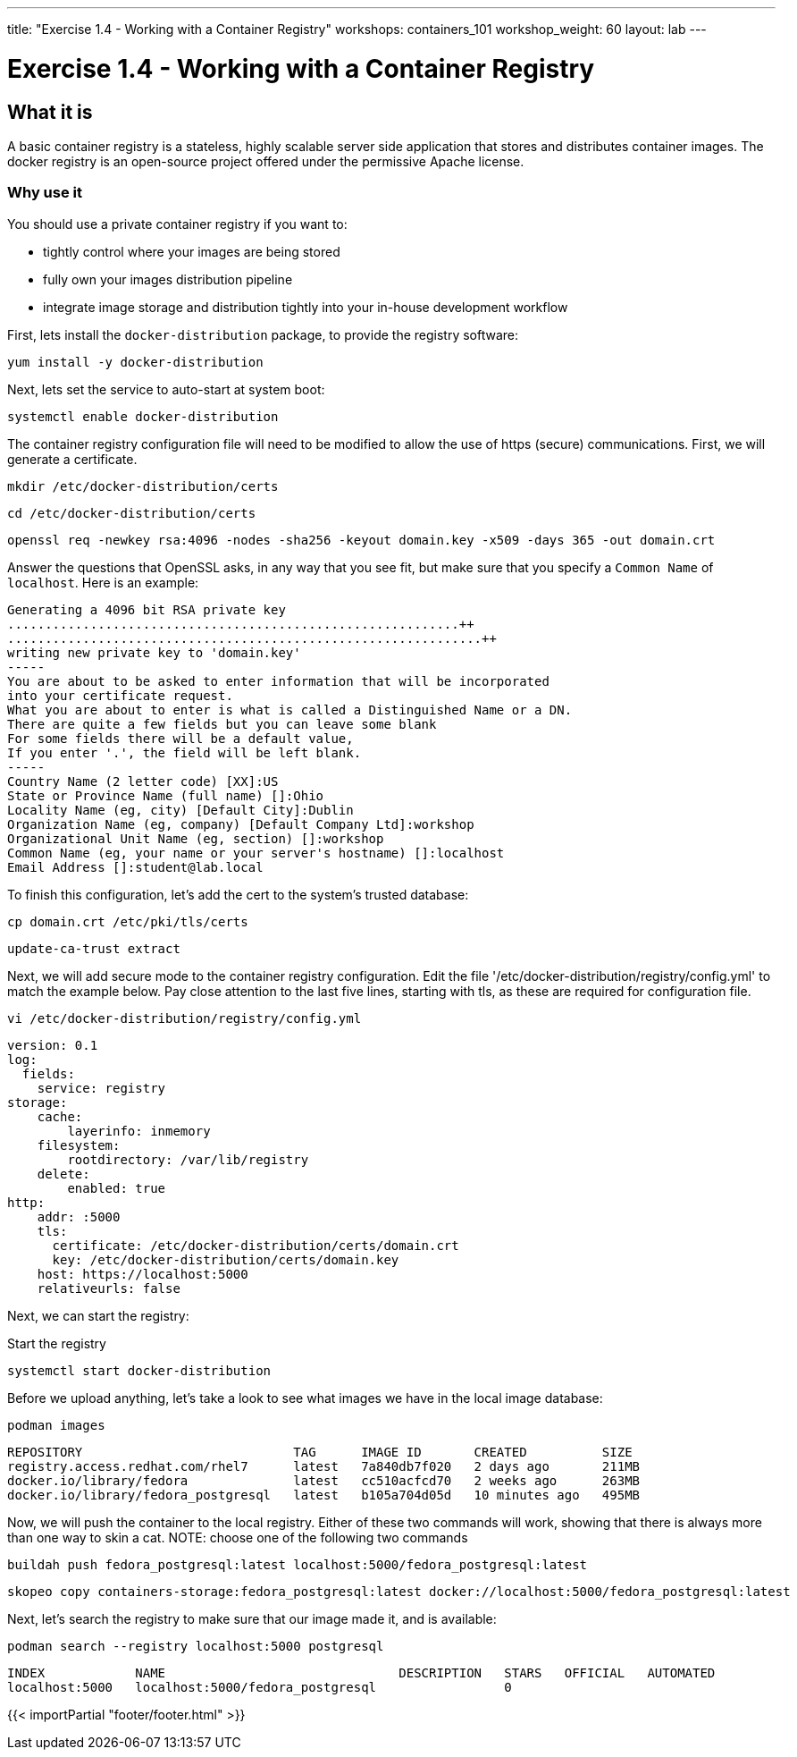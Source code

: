 ---
title: "Exercise 1.4 - Working with a Container Registry"
workshops: containers_101
workshop_weight: 60
layout: lab
---

:badges:
:icons: font
:imagesdir: /workshops/containers_101/images
:source-highlighter: highlight.js
:source-language: yaml


= Exercise 1.4 - Working with a Container Registry

== What it is
A basic container registry is a stateless, highly scalable server side application that stores and  distributes container images.  The docker registry is an open-source project offered under the permissive Apache license.


=== Why use it
You should use a private container registry if you want to:

- tightly control where your images are being stored
- fully own your images distribution pipeline
- integrate image storage and distribution tightly into your in-house development workflow

First, lets install the `docker-distribution` package, to provide the registry software:

[source, bash]
----
yum install -y docker-distribution
----


Next, lets set the service to auto-start at system boot:

[source, bash]
----
systemctl enable docker-distribution
----


The container registry configuration file will need to be modified to allow the use of https (secure) communications.  First, we will generate a certificate.

[source, bash]
----
mkdir /etc/docker-distribution/certs
----

[source, bash]
----
cd /etc/docker-distribution/certs
----

[source, bash]
----
openssl req -newkey rsa:4096 -nodes -sha256 -keyout domain.key -x509 -days 365 -out domain.crt
----


Answer the questions that OpenSSL asks, in any way that you see fit, but make sure that you specify a `Common Name` of `localhost`.  Here is an example:

....
Generating a 4096 bit RSA private key
............................................................++
...............................................................++
writing new private key to 'domain.key'
-----
You are about to be asked to enter information that will be incorporated
into your certificate request.
What you are about to enter is what is called a Distinguished Name or a DN.
There are quite a few fields but you can leave some blank
For some fields there will be a default value,
If you enter '.', the field will be left blank.
-----
Country Name (2 letter code) [XX]:US
State or Province Name (full name) []:Ohio
Locality Name (eg, city) [Default City]:Dublin
Organization Name (eg, company) [Default Company Ltd]:workshop
Organizational Unit Name (eg, section) []:workshop
Common Name (eg, your name or your server's hostname) []:localhost
Email Address []:student@lab.local
....

To finish this configuration, let's add the cert to the system's trusted database:

[source, bash]
----
cp domain.crt /etc/pki/tls/certs
----

[source, bash]
----
update-ca-trust extract
----


Next, we will add secure mode to the container registry configuration.  Edit the file '/etc/docker-distribution/registry/config.yml' to match the example below.  Pay close attention to the last five lines, starting with tls, as these are required for configuration file.

[source, bash]
----
vi /etc/docker-distribution/registry/config.yml
----

[source, bash]
----
version: 0.1
log:
  fields:
    service: registry
storage:
    cache:
        layerinfo: inmemory
    filesystem:
        rootdirectory: /var/lib/registry
    delete:
        enabled: true
http:
    addr: :5000
    tls:
      certificate: /etc/docker-distribution/certs/domain.crt
      key: /etc/docker-distribution/certs/domain.key
    host: https://localhost:5000
    relativeurls: false
----


Next, we can start the registry:

.Start the registry
[source, bash]
----
systemctl start docker-distribution
----


Before we upload anything, let's take a look to see what images we have in the local image database:

[source, bash]
----
podman images
----
....
REPOSITORY                            TAG      IMAGE ID       CREATED          SIZE
registry.access.redhat.com/rhel7      latest   7a840db7f020   2 days ago       211MB
docker.io/library/fedora              latest   cc510acfcd70   2 weeks ago      263MB
docker.io/library/fedora_postgresql   latest   b105a704d05d   10 minutes ago   495MB
....


Now, we will push the container to the local registry.  Either of these two commands will work, showing that there is always more than one way to skin a cat.  NOTE: choose one of the following two commands

[source, bash]
----
buildah push fedora_postgresql:latest localhost:5000/fedora_postgresql:latest
----
[source, bash]
----
skopeo copy containers-storage:fedora_postgresql:latest docker://localhost:5000/fedora_postgresql:latest
----


Next, let's search the registry to make sure that our image made it, and is available:

[source, bash]
----
podman search --registry localhost:5000 postgresql
----
....
INDEX            NAME                               DESCRIPTION   STARS   OFFICIAL   AUTOMATED
localhost:5000   localhost:5000/fedora_postgresql                 0
....

{{< importPartial "footer/footer.html" >}}
